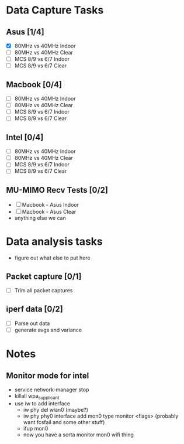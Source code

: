 * Data Capture Tasks

** Asus [1/4]
 - [X] 80MHz vs 40MHz Indoor
 - [ ] 80MHz vs 40MHz Clear
 - [ ] MCS 8/9 vs 6/7 Indoor
 - [ ] MCS 8/9 vs 6/7 Clear

** Macbook [0/4]
 - [ ] 80MHz vs 40MHz Indoor
 - [ ] 80MHz vs 40MHz Clear
 - [ ] MCS 8/9 vs 6/7 Indoor
 - [ ] MCS 8/9 vs 6/7 Clear

** Intel [0/4]
 - [ ] 80MHz vs 40MHz Indoor
 - [ ] 80MHz vs 40MHz Clear
 - [ ] MCS 8/9 vs 6/7 Indoor
 - [ ] MCS 8/9 vs 6/7 Clear

** MU-MIMO Recv Tests [0/2]
 - [ ] Macbook - Asus Indoor
 - [ ] Macbook - Asus Clear
 - anything else we can

* Data analysis tasks
 - figure out what else to put here

** Packet capture [0/1]
 - [ ] Trim all packet captures

** iperf data [0/2]
 - [ ] Parse out data
 - [ ] generate avgs and variance


* Notes
** Monitor mode for intel
 - service network-manager stop
 - killall wpa_supplicant
 - use iw to add interface
  - iw phy del wlan0 (maybe?)
  - iw phy phy0 interface add mon0 type monitor <flags> (probably want fcsfail and some other stuff)
  - ifup mon0
  - now you have a sorta monitor mon0 wifi thing
